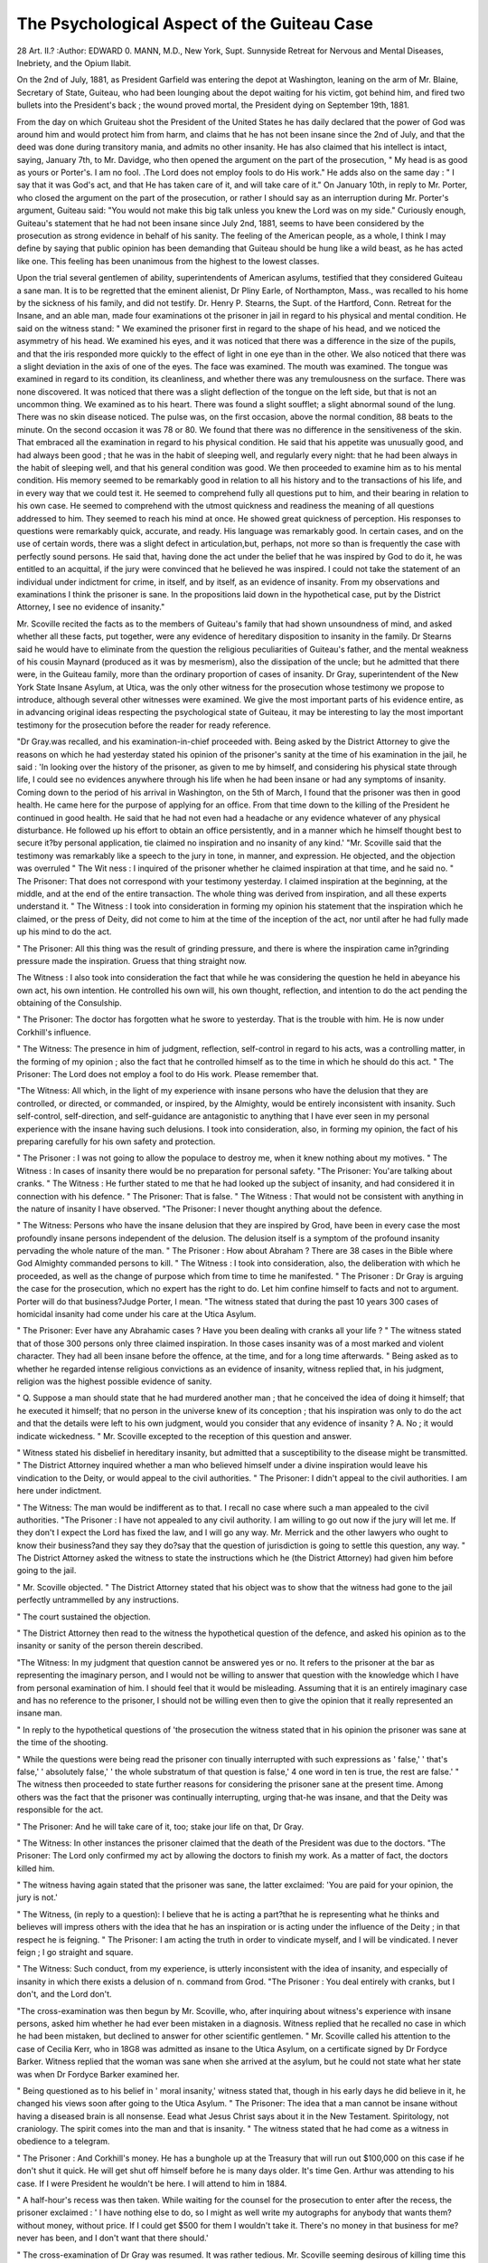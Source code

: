 The Psychological Aspect of the Guiteau Case
=============================================

28 Art. II.?
:Author:  EDWARD 0. MANN, M.D., New York, Supt. Sunnyside Retreat for Nervous and
Mental Diseases, Inebriety, and the Opium Ilabit.

On the 2nd of July, 1881, as President Garfield was entering
the depot at Washington, leaning on the arm of Mr. Blaine,
Secretary of State, Guiteau, who had been lounging about the
depot waiting for his victim, got behind him, and fired two
bullets into the President's back ; the wound proved mortal,
the President dying on September 19th, 1881.

From the day on which Gruiteau shot the President of the
United States he has daily declared that the power of God
was around him and would protect him from harm, and claims
that he has not been insane since the 2nd of July, and that
the deed was done during transitory mania, and admits no
other insanity. He has also claimed that his intellect is
intact, saying, January 7th, to Mr. Davidge, who then opened
the argument on the part of the prosecution, " My head is as
good as yours or Porter's. I am no fool. .The Lord does not
employ fools to do His work." He adds also on the same day :
" I say that it was God's act, and that He has taken care of it,
and will take care of it." On January 10th, in reply to Mr.
Porter, who closed the argument on the part of the prosecution, or rather I should say as an interruption during Mr.
Porter's argument, Guiteau said: "You would not make this
big talk unless you knew the Lord was on my side." Curiously
enough, Guiteau's statement that he had not been insane since
July 2nd, 1881, seems to have been considered by the prosecution as strong evidence in behalf of his sanity. The feeling
of the American people, as a whole, I think I may define by
saying that public opinion has been demanding that Guiteau
should be hung like a wild beast, as he has acted like one.
This feeling has been unanimous from the highest to the lowest
classes.

Upon the trial several gentlemen of ability, superintendents
of American asylums, testified that they considered Guiteau
a sane man. It is to be regretted that the eminent alienist,
Dr Pliny Earle, of Northampton, Mass., was recalled to his
home by the sickness of his family, and did not testify. Dr.
Henry P. Stearns, the Supt. of the Hartford, Conn. Retreat
for the Insane, and an able man, made four examinations ot
the prisoner in jail in regard to his physical and mental condition. He said on the witness stand: " We examined the
prisoner first in regard to the shape of his head, and we noticed
the asymmetry of his head. We examined his eyes, and it was
noticed that there was a difference in the size of the pupils,
and that the iris responded more quickly to the effect of light
in one eye than in the other. We also noticed that there was
a slight deviation in the axis of one of the eyes. The face was
examined. The mouth was examined. The tongue was examined in regard to its condition, its cleanliness, and whether
there was any tremulousness on the surface. There was none
discovered. It was noticed that there was a slight deflection
of the tongue on the left side, but that is not an uncommon
thing. We examined as to his heart. There was found a
slight soufflet; a slight abnormal sound of the lung. There
was no skin disease noticed. The pulse was, on the first
occasion, above the normal condition, 88 beats to the minute.
On the second occasion it was 78 or 80. We found that
there was no difference in the sensitiveness of the skin. That
embraced all the examination in regard to his physical condition. He said that his appetite was unusually good, and had
always been good ; that he was in the habit of sleeping well,
and regularly every night: that he had been always in the habit
of sleeping well, and that his general condition was good. We
then proceeded to examine him as to his mental condition. His
memory seemed to be remarkably good in relation to all his
history and to the transactions of his life, and in every way
that we could test it. He seemed to comprehend fully all
questions put to him, and their bearing in relation to his own
case. He seemed to comprehend with the utmost quickness and
readiness the meaning of all questions addressed to him. They
seemed to reach his mind at once. He showed great quickness
of perception. His responses to questions were remarkably quick,
accurate, and ready. His language was remarkably good. In
certain cases, and on the use of certain words, there was a slight
defect in articulation,but, perhaps, not more so than is frequently
the case with perfectly sound persons. He said that, having done
the act under the belief that he was inspired by God to do it,
he was entitled to an acquittal, if the jury were convinced that he
believed he was inspired. I could not take the statement of an
individual under indictment for crime, in itself, and by itself, as
an evidence of insanity. From my observations and examinations I think the prisoner is sane. In the propositions laid
down in the hypothetical case, put by the District Attorney, I
see no evidence of insanity."

Mr. Scoville recited the facts as to the members of Guiteau's
family that had shown unsoundness of mind, and asked whether
all these facts, put together, were any evidence of hereditary
disposition to insanity in the family. Dr Stearns said he would
have to eliminate from the question the religious peculiarities
of Guiteau's father, and the mental weakness of his cousin
Maynard (produced as it was by mesmerism), also the dissipation
of the uncle; but he admitted that there were, in the Guiteau
family, more than the ordinary proportion of cases of insanity.
Dr Gray, superintendent of the New York State Insane
Asylum, at Utica, was the only other witness for the prosecution
whose testimony we propose to introduce, although several other
witnesses were examined. We give the most important parts of his
evidence entire, as in advancing original ideas respecting the
psychological state of Guiteau, it may be interesting to lay
the most important testimony for the prosecution before the
reader for ready reference.

"Dr Gray.was recalled, and his examination-in-chief proceeded with. Being asked by the District Attorney to give the
reasons on which he had yesterday stated his opinion of the
prisoner's sanity at the time of his examination in the jail,
he said : 'In looking over the history of the prisoner, as given
to me by himself, and considering his physical state through
life, I could see no evidences anywhere through his life when
he had been insane or had any symptoms of insanity. Coming down to the period of his arrival in Washington, on the
5th of March, I found that the prisoner was then in good
health. He came here for the purpose of applying for an
office. From that time down to the killing of the President
he continued in good health. He said that he had not even
had a headache or any evidence whatever of any physical disturbance. He followed up his effort to obtain an office persistently, and in a manner which he himself thought best to
secure it?by personal application, tie claimed no inspiration and no insanity of any kind.'
"Mr. Scoville said that the testimony was remarkably like
a speech to the jury in tone, in manner, and expression. He
objected, and the objection was overruled
" The Wit ness : I inquired of the prisoner whether he claimed
inspiration at that time, and he said no.
" The Prisoner: That does not correspond with your testimony yesterday. I claimed inspiration at the beginning, at the
middle, and at the end of the entire transaction. The whole
thing was derived from inspiration, and all these experts understand it.
" The Witness : I took into consideration in forming my
opinion his statement that the inspiration which he claimed, or
the press of Deity, did not come to him at the time of the
inception of the act, nor until after he had fully made up his
mind to do the act.

" The Prisoner: All this thing was the result of grinding
pressure, and there is where the inspiration came in?grinding
pressure made the inspiration. Gruess that thing straight
now.

The Witness : I also took into consideration the fact that
while he was considering the question he held in abeyance his
own act, his own intention. He controlled his own will, his
own thought, reflection, and intention to do the act pending the
obtaining of the Consulship.

" The Prisoner: The doctor has forgotten what he swore to
yesterday. That is the trouble with him. He is now under
Corkhill's influence.

" The Witness: The presence in him of judgment, reflection,
self-control in regard to his acts, was a controlling matter, in
the forming of my opinion ; also the fact that he controlled
himself as to the time in which he should do this act.
" The Prisoner: The Lord does not employ a fool to do His
work. Please remember that.

"The Witness: All which, in the light of my experience
with insane persons who have the delusion that they are controlled, or directed, or commanded, or inspired, by the Almighty,
would be entirely inconsistent with insanity. Such self-control,
self-direction, and self-guidance are antagonistic to anything that
I have ever seen in my personal experience with the insane
having such delusions. I took into consideration, also, in
forming my opinion, the fact of his preparing carefully for his
own safety and protection.

" The Prisoner : I was not going to allow the populace to
destroy me, when it knew nothing about my motives.
" The Witness : In cases of insanity there would be no preparation for personal safety.
"The Prisoner: You'are talking about cranks.
" The Witness : He further stated to me that he had looked
up the subject of insanity, and had considered it in connection
with his defence.
" The Prisoner: That is false.
" The Witness : That would not be consistent with anything
in the nature of insanity I have observed.
"The Prisoner: I never thought anything about the
defence.

" The Witness: Persons who have the insane delusion that
they are inspired by Grod, have been in every case the most
profoundly insane persons independent of the delusion. The
delusion itself is a symptom of the profound insanity pervading
the whole nature of the man.
" The Prisoner : How about Abraham ? There are 38 cases
in the Bible where God Almighty commanded persons to kill.
" The Witness : I took into consideration, also, the deliberation with which he proceeded, as well as the change of
purpose which from time to time he manifested.
" The Prisoner : Dr Gray is arguing the case for the prosecution, which no expert has the right to do. Let him confine
himself to facts and not to argument. Porter will do that business?Judge Porter, I mean.
"The witness stated that during the past 10 years 300 cases
of homicidal insanity had come under his care at the Utica
Asylum.

" The Prisoner: Ever have any Abrahamic cases ? Have
you been dealing with cranks all your life ?
" The witness stated that of those 300 persons only three
claimed inspiration. In those cases insanity was of a most
marked and violent character. They had all been insane
before the offence, at the time, and for a long time afterwards.
" Being asked as to whether he regarded intense religious
convictions as an evidence of insanity, witness replied that, in
his judgment, religion was the highest possible evidence of
sanity.

" Q. Suppose a man should state that he had murdered
another man ; that he conceived the idea of doing it himself; that
he executed it himself; that no person in the universe knew of its
conception ; that his inspiration was only to do the act and that
the details were left to his own judgment, would you consider that
any evidence of insanity ? A. No ; it would indicate wickedness.
" Mr. Scoville excepted to the reception of this question and
answer.

" Witness stated his disbelief in hereditary insanity, but
admitted that a susceptibility to the disease might be transmitted.
" The District Attorney inquired whether a man who believed himself under a divine inspiration would leave his
vindication to the Deity, or would appeal to the civil authorities.
" The Prisoner: I didn't appeal to the civil authorities.
I am here under indictment.

" The Witness: The man would be indifferent as to that.
I recall no case where such a man appealed to the civil
authorities.
"The Prisoner : I have not appealed to any civil authority.
I am willing to go out now if the jury will let me. If they
don't I expect the Lord has fixed the law, and I will go any
way. Mr. Merrick and the other lawyers who ought to know
their business?and they say they do?say that the question of
jurisdiction is going to settle this question, any way.
" The District Attorney asked the witness to state the instructions which he (the District Attorney) had given him
before going to the jail.

" Mr. Scoville objected.
" The District Attorney stated that his object was to show
that the witness had gone to the jail perfectly untrammelled by
any instructions.

" The court sustained the objection.

" The District Attorney then read to the witness the hypothetical question of the defence, and asked his opinion as to the
insanity or sanity of the person therein described.

"The Witness: In my judgment that question cannot be
answered yes or no. It refers to the prisoner at the bar as
representing the imaginary person, and I would not be willing
to answer that question with the knowledge which I have from
personal examination of him. I should feel that it would be
misleading. Assuming that it is an entirely imaginary case and
has no reference to the prisoner, I should not be willing even
then to give the opinion that it really represented an insane
man.

" In reply to the hypothetical questions of 'the prosecution
the witness stated that in his opinion the prisoner was sane at
the time of the shooting.

" While the questions were being read the prisoner con tinually interrupted with such expressions as ' false,' ' that's
false,' ' absolutely false,' ' the whole substratum of that question
is false,' 4 one word in ten is true, the rest are false.'
" The witness then proceeded to state further reasons for
considering the prisoner sane at the present time. Among
others was the fact that the prisoner was continually interrupting, urging that-he was insane, and that the Deity was
responsible for the act.

" The Prisoner: And he will take care of it, too; stake
jour life on that, Dr Gray.

" The Witness: In other instances the prisoner claimed
that the death of the President was due to the doctors.
"The Prisoner: The Lord only confirmed my act by allowing
the doctors to finish my work. As a matter of fact, the doctors
killed him.

" The witness having again stated that the prisoner was
sane, the latter exclaimed: 'You are paid for your opinion, the
jury is not.'

" The Witness, (in reply to a question): I believe that he
is acting a part?that he is representing what he thinks and
believes will impress others with the idea that he has an inspiration or is acting under the influence of the Deity ; in that
respect he is feigning.
" The Prisoner: I am acting the truth in order to vindicate
myself, and I will be vindicated. I never feign ; I go straight
and square.

" The Witness: Such conduct, from my experience, is
utterly inconsistent with the idea of insanity, and especially of
insanity in which there exists a delusion of n. command from Grod.
"The Prisoner : You deal entirely with cranks, but I don't,
and the Lord don't.

"The cross-examination was then begun by Mr. Scoville,
who, after inquiring about witness's experience with insane persons,
asked him whether he had ever been mistaken in a diagnosis.
Witness replied that he recalled no case in which he had been
mistaken, but declined to answer for other scientific gentlemen.
" Mr. Scoville called his attention to the case of Cecilia Kerr,
who in 18G8 was admitted as insane to the Utica Asylum, on a
certificate signed by Dr Fordyce Barker. Witness replied that
the woman was sane when she arrived at the asylum, but he
could not state what her state was when Dr Fordyce Barker
examined her.

" Being questioned as to his belief in ' moral insanity,'
witness stated that, though in his early days he did believe in
it, he changed his views soon after going to the Utica Asylum.
" The Prisoner: The idea that a man cannot be insane
without having a diseased brain is all nonsense. Eead what
Jesus Christ says about it in the New Testament. Spiritology, not
craniology. The spirit comes into the man and that is insanity.
" The witness stated that he had come as a witness in
obedience to a telegram.

" The Prisoner : And Corkhill's money. He has a bunghole up at the Treasury that will run out $100,000 on this case
if he don't shut it quick. He will get shut off himself before
he is many days older. It's time Gen. Arthur was attending to
his case. If I were President he wouldn't be here. I will
attend to him in 1884.

" A half-hour's recess was then taken. While waiting for
the counsel for the prosecution to enter after the recess, the
prisoner exclaimed : ' I have nothing else to do, so I might as
well write my autographs for anybody that wants them?without money, without price. If I could get $500 for them I
wouldn't take it. There's no money in that business for me?
never has been, and I don't want that there should.'

" The cross-examination of Dr Gray was resumed. It was
rather tedious. Mr. Scoville seeming desirous of killing time
this afternoon and the witness being somewhat prolix in his
answers. Witness stated that insanity meant that there was
a conjunction or combination of disease of the brain with mental
disturbance. Disease of the brain was essential to insanity.
He had conducted post-mortem examinations of the brains of
insane persons, but never [sarcastically] before they were
dead.

" The Prisoner: What the doctors want to do is to kill a
man first and examine his brain afterward.

" Mr. Scoville inquired whether witness had ever before
known a case where the prisoner, in feigning insanity, had acted
as Guiteau did.

" The Witness : I have not considered that the prisoner had
made any manifestations of insanity. I said I thought that
he was feigning in this : that he endeavoured to impress on
me in the jail and here the idea that he believed in inspiration,
in respect to which I believe he was feigning and misrepresenting?playing a part.
" Dr Gray was further cross-examined by Mr. Scoville.
" Q. Is your opinion that the prisoner was sane on the 2nd
of July based on your inability to discover any indication that
his brain was diseased? A. Based on the whole examination of
the case and as represented here to me; also in the hypothetical
questions. There was no inability present. There was no brain
disease present.

" Q. Did you not answer on your direct examination that
the prisoner was sane on the 2nd of July? A. I did, and I do
answer now?

" Q. What was the basis of that opinion ? A. That question
was connected with the asking of the hypothetical question,
involving what was supposed to be the ground for the opinion
as to whether the prisoner was sane or insane.
" Q. Was your opinion based wholly on the hypothetical
question ? A. My opinion, in answer to the hypothetical
question, was based wholly on that.

" For some time Mr. Scoville continued to question the
witness as to the ground on which he based his opinion,
endeavouring to get him to admit that it was formed in part
on the testimony of the prisoner when on the stand, but the
witness was wary, and Mr. Scoville failed to accomplish his
purpose. The witness declined to answer categorically any of
the questions propounded to him, and on Mr. Scoville's remonstrating with him, stated that he did not propose to be lectured.
He should answer the questions in his own words. He proposed to
give his own testimony, and not let counsel give it for him. He
was on oath, and proposed to follow that rule.

" Suppose a man in a public place shoots, without adequate
motive, another man in the presence of a large number of
people, would that fact be any evidence of insanity ? A. Not
the slightest. The words 'apparent motive' have no particular meaning.
" The witness stated, in answer to further questions, that
the regulation of the diet, regular hours and rest were important
elements in the treatment of the insane. Under such treatment
an insane patient might recover within three or four months.
" Q? Would there be anything to show that he was insane
four months before ? A. Not without the history.

" Q. What is 'kleptomania' ? A. A word used to express
thieving ; I don't believe in it; I don't believe in any of the
so-called ' moral insanities ;' I believe they are crimes.
" Q. What do you mean by 'dipsomania'? A. Some
people call such a tendency a habit of drinking; I call it
drunkenness ; I don't call it insanity.
" Q. What do you mean by 'pyromama '? A. The burning
of houses. I call it incendiarism ; I call it a crime.
" The witness having characterised one of Mr. Scoville's
questions as frivolous, the prisoner exclaimed : ' Your idea
that a man cannot be insane without the brain being diseased
is rather frivolous. You and the Saviour don't agree on that
subject. You had better study spiritology; you will get some
new light then.'

" Q. Suppose that a person believed that he was called of
the Lord to do a certain act of violence, that his education
was such that he was led to obey, and that under that conviction
he should do the act, would you consider such a person to be of
sound mind ? A. I should not consider such a person necessarily
insane.

" Suppose he believed that he had no alternative but to
do the will of the Lord and that he was not able, mentally, to
resist it, so that with him it was a grinding pressure, would his
doing that act be an evidence of insanity? A. No; there is
no evidence of disease in it. It would be simply an extreme
fanaticism.

" Is it not a fact that insane people have sometimes such
periods of sanity that it is difficult to detect any evidence of
insanity ? A. There are such cases?called in one class
periodical cases, in another paroxysmal cases.
" Here the tedious cross-examination closed.
" The prisoner kept remarkably quiet, not interrupting
more than three or four times, once with the information that
' Humpty Dumpty' wanted his autograph.

" At the request of the District Attorney the witness gave
brief descriptions of the various cases which had come under
his observation where insane persons had committed homicide.
One of these cases was that of a man who had killed li:s wife
with an axe, under the delusion that he saw the face of Grod in
the axe and heard a voice commanding him to do the act. In
all these cases the insanity was very marked, independent of the
delusion.

" The District Attorney stated he thought he had concluded
the examination of the witness, but desired to look over his
notes during the recess, which was then at 12.30, taken for
half an hour.

" After the recess Dr Grray was again called to the stand and
further interrogated by Mr. Scoville, but there was nothing of
interest developed.

" As he left the stand the District Attorney announced that
that concluded the testimony for the Government."
Dr A. E. Macdonald, Superintendent of the New York City
Asylum for the insane, appeared as a witness for the prosecution
December 27th, 1881. He defined insanity as a disease of the
brain, manifesting itself in a departure from the ordinary views
and conduct of life. When asked as to moral insanity lie said
that he did not believe in it, and had never seen a case of it.
He had seen more than 6,000 cases of insanity. He said that
moral insanity was another name, and had been since its invention, for wickedness or craft. He then said that he did not
mean to say that there was no such thing as insanity showing
itself in the disturbance of the moral nature, and said that an
insane person might give evidence of insanity through his moral
actions as well as through his mental actions, but he would say
that there was no such disease as moral insanity. Dr Macdonald
visited the prisoner in jail on the 13th of November remaining
there from 11 to 1 o'clock. From his personal examination
of Gruiteau, and his careful observation of him during the trial,
he believed him to be a sane man. He believed that he had
been feigning insanity in court, and based that opinion on his
observation of him in jail, and of his conduct during his visits
to the jail as contrasted with Gruiteau's conduct in court.
The only effect for the defence, whose testimony we shall introduce, is Dr E. C. Spitzka of New York, the important part of
whose evidence follows in full; succeeding this the principal
points in the judge's charge to the jury, and finally our own
psychological estimate of Gruiteau's mental condition. Had the
experts for the prosecution been cross-examined differently,
much of their testimony would have been found very weak, and
many points could have been elicited which would have told
strongly in favour of Guiteau's insanity. Guiteau's vagaries
seemed to assume the form that " the President under the
manipulation of the Secretary of State has been guilty of the
basest ingratitude to the Stalwarts. His express purpose has
been to crush General Grant and Senator Conklin, and thereby
open the way for his renomination in 1884. In the President's
madness he has wrecked the once grand Republican Party, and
for that he dies. This is not murder, it is a political necessity.
It will make my friend, Arthur, President, and save the Republic"
These are Guiteau's own words, and he claims that God inspired
him to do the homicidal act. Do these utterances of Guiteau's
resemble those of a sane man, or do they resemble those of a
man displaying that he is influenced by the most exalted
notions respecting himself, and displaying liis diseased self-love ?
Does he not show himself a Theomaniac which is a classical
form of emotional insanity ; reasoning mania with exaltation?
We refrain from saying more until the close of this paper when
we propose to draw our conclusions respecting Guiteau's mental
state.

" Mr. Scoville called to the stand, with the Consent of the
prosecution, Dr E. C. Spitzka, of New York. He stated that
he had followed the medical profession for eight years, and for
six years had made a speciality of nervous and mental diseases.
He had studied in Vienna and this country. He had been
called as an expert in insanity cases 25 or 26 times. He had
written articles upon the subject, and had received the international competitive prize-in 1878 for an essay upon insanity.
" Q. Do you know the prisoner? A. I examined him
yesterday in the jail.

" Q. Did you ever see him before that? A. Never
" Q. For what purpose did you examine him ? A. In order
that, if I were compelled to give testimony by the court, I
might do so intelligently.
" Q. Will you tell the result of the examination ? A. If
the court compels me to do so.
" The Court: If the counsel requires it you will have to
answer it.
" The Witness: The result of my examination was that I
found this man insane.
" Q. Have you any question or doubt about it ? A. Not
the slightest.
" Q. Did you examine his eyes with an ophthalmoscope ?
A. Simply with the desire of making the examination thorough,
not with any special object.
" Q. Did you examine his eyes so that you satisfied yourself
as to their condition ? A. I did.
" Q. Also his pulse ? A. Yes.
" Q. How did you investigate this subject ? A. I examined
the background of his eyes by an instrument known as an ophthalmoscope. I examined the pulse with an instrument which
magnifies the pulsations called the sphygmograph.
" What was the result of that examination as to his eyes and
pulse ? A. I found both normal and healthy.

'* Q. State whether there was anything in those particulars
to change or affect your opinion as to his insanity. A. Nothing.
From the nature of the case as in my mind, both examinations
were not necessary, and strictly speaking, irrelevant. It was
simply as a matter of record that I made them.

" Q. State somewhat further the particular phase or character
of the insanity in this case as observed by you. A. That
would be very difficult to render clear to any jury not composed
of experts. I simply say that the marked feature of this man's
insanity is a tendency to delusive or insane opinion, and to the
creation of morbid and fantastical projects. There is a marked
element of imbecility of judgment, and while I had no other
evidence than the expression of his face for this, I have no
doubt that he is a moral imbecile, or rather a moral monstrosity.
" Q. Will you state whether you observed any indication
of insanity from the general appearance of his eyes? A. That
was to my mind the most conclusive evidence of his insanity.
I concluded that I had an insane man to deal with before I
asked any question or said anything to him. He had an insane
manner as well marked as I ever saw it in an asylum.
" Q. From your knowledge of the insane, is it or not an
indication of insanity that a man has an acute, retentive
memory? A. It is consistent with some forms of insanity, and
inconsistent with others.

" Q. In it consistent with a condition of insanity that a man
has a quick perception ? A. The same answer would apply to
that question.

" Mr. Scoville then propounded a long hypothetical question,
similar to that which he had already asked the other expert
witnesses, ending with the interrogatory as to whether Gruiteau
was insane on the 2nd July.
" The Witness: I decline to answer any hypothetical
question in a case where I have examined the prisoner himself
that would not incorporate the result of that examination.
" Q. Then include in that hypothetical question your own
conclusion of his mental examination ? A. I should say that
the prisoner, whom I examined, had been in more or less of a
morbid mental state throughout his life, and that he was probably
insane at the time that you mention.

" Cross-examination by Mr. Davidge. Q. What do you
mean by insanity ? A. That is a question which I never
attempt to answer. I can give you an approximate definition.
" Mr. Davidge : I would be glad to have it.

"The Witness : Any profound deterioration from a normal
standard of human thought and action, excluding the ordinary
phenomena of the common nervous diseases, and excluding
acute intoxication and febrile delirium.

" Q. There are very many degrees of insanity, are there not ? .
A. Certainly. There is every degree.

" Q. There may be degrees involving want of discrimination between right and wrong, and there may be other degrees
which do not involve want of discrimination? A. That is so,
and it varies in the history of the same person.

" Q. There may, therefore, be degrees which render insane
persons responsible, and other degrees which do not render them
responsible ?

" Objected to by Mr. Seoville and objection sustained by
the court on the ground that it is not for a medical expert to
say whether or not a man is responsible in law.

" Q. You have had submitted to you quite a long hypothetical case. Suppose every element of that case to be removed
except the single one that the prisoner was dominated by the
delusion that in putting the President to death he was carrying
out the Divine will, and that he had not capacity to resist the
force of that delusion, would not that postulate alone have led
you to the conclusion that he was insane?

" The Witness : Is it an insane delusion that you refer to ?
"Mr. Davidge: It is an insane delusion.

" The Witness : A person who has an insane delusion is
insane, even if it is a single delusion.

" Q. Then if you can assume that postulate to be true the
rest of the question amounts to nothing. A. I do not see how
that follows.

" Q. If the fact that this prisoner was dominated by an
insane delusion alone led you to the conclusion that he was
insane, do you attach any importance to the other postulates
in the hypothetical case. A. The greatest, as strong confirmatory evidence.
" Q. If the first postulate was sufficient to lead you to the
conclusion of his insanity, did you want any confirmatory evidence? A. I should feel very much more positive if I had it,
than if I had not it. As medicine is not an exact science, we
generally strengthen our diagnoses by taking every available
point.

" Q. You are not making a diagnosis here but answering
a hypothetical case; and one tixed fact in that hypothetical
case is tantamount to a proof that this man is insane. Now, I
want to know why you needed any corroboration ot his insanity ?
A. I think you misunderstood me. As a witness on this stand I
needed nothing further than that single postulate.

" Q. And all beyond that postulate might be left out of the
case ? A. That is not a supposable case.

" Where did you graduate ? A. At the Medical Department of the University of the City of New York.
" In reply to further questions, the witness said that he had
never had charge of an insane asylum, but that he had applied
or made inquiries looking to application for such employment
to the asylums at Blackwell's Island, New York; Oshkosh,
Wis.; and Danville, Penn. The application for the asylum on
Ward's Island was made at the instance of Dr McDonald, its
Superintendent. These applications were not gratified for
reasons which he would like to state. He had never made such
application to the Bloomingdale Asylum. He had never been
Professor in any medical school, but was Professor of Comparative Anatomy at the Columbia Veterinary College?
" Q. What sort of a college is that? A. A college where
physicians are instructed in the art of treating the lower
animals.

? " Q. Horses, mainly, I suppose? A. Yes. The branch
which I treat of is the branch pursued by such men as Thomas
Huxley, Baron Huguet, Ha3ckel, and others of our most eminent
scientists. I have no reason to be ashamed of it.
" Mr. Davidge : I do not mean that you should be.
" The Witness: The same question has been asked me before on suggestions from a special quarter, and I know that it
comes from the same quarter. I expected it. It is done with
the intention of casting a reflection on the witness.
" Mr. Davidge: All these doctors and the doctors belonging to this college are,called ' horse doctors,' are thej' not?
"The Witness: I never have treated any lower animal,
except the ass, and that animal had two legs. (Laughter.)
I, therefore, cannot consider myself a veterinary surgeon.
" Q. But you are a veterinary surgeon, are you not ?
A. In the sense that I treat asses who ask me stupid questions,
I am. (Laughter.)
" Q. I understand that you have been examined as witness in
a number of cases involving the questions of insanity? A. I
have been.
"? Q. Are you what is called a professional expert? A. Inasmuch as I never solicit a case I do not know that 1 can
properly call myself such, but I am so often in court as an
expert that I might consider myself one in the sense of being
very frequently consulted.

" Q. Is not that your main business? A. No. In that
sense I am not a professional expert. The term is often used
in an unfavourable sense, as representing a professional man
who is willing to put his services at the disposal of any party
for hire, and to regulate his testimony according to the interest
he represents.

" Q. Putting aside that unfavourable definition, do you
hold yourself out to the world as a man ready to go into court
and testify in cases involving the question of insanity ? A. I
am willing to testify to the truth in any case and for any side,
and I charge a respectable fee for it, the full value of my services.
In this case, however, I do not receive enough to take me to
Jersey City. If I had desired to sell my services or sell my
convictions, I would be sitting behind you as one of the experts
for the prosecution. (Sensation.)

" Q? What reason have you for saying that ? A. Because
I had an opportunity of coming here as an expert for the prosecution.

" On being further pressed on this point the witness stated
that Mr. Porter, a counsel for the prosecution, had called at
his office on October 31, and asked him whether he (the witness)
could be of any service to the prosecution. The witness told
him that he should be very glad to act for the prosecution if it
were not against his convictions, but that he had already formed
a fixed opinion. He also told Mr. Porter that he had been indirectly approached on the part of the defence and that he had
declined. On being pressed to give the ground for the opinion then
formed (before he had ever seen the prisoner), the witness said he
had formed it from the picture of the prisoner which he had seen
in one of the illustrated papers, from the prisoner's documents
(particularly his letter to Gen. Sherman, and the letter in which
he said he was going to marry a wealthy lady in New York),
from his family history as stated in the newspapers, and from
the almost unanimous interpretation given to his acts by the
laity, who had seen him a short time before and a short time
after the assassination. He referred particularly to the statements
of Senator Logan and Mr. Charles Reed. While giving this
testimony the witness was leaning carelessly on the rail of the
witness box, when he was somewhat imperatively directed by
the District Attorney to stand up straight, so that he could be
better seen by the counsel. The witness resented this direction
by saying that he would take his seat, and he accordingly took
it. The District Attorney then asked the Judge to instruct
the witness to stand up. The Judge did so, and the witness
obeyed.

" The witness was then examined as to the circumstances of
his visit to the prisoner yesterday in the jail. He had gone
into the cell behind other visitors so as to take the prisoner
unawares. He had gone to the jail with Mr. Scoville, and spent
about an hour and a half with the prisoner. He did not
examine the prisoner physically at first. That was done at the
same time that he examined him mentally. Witness represented himself as a professor of phrenology. Prof. Brown, of
Fowler & Wells. In that way he was enabled to induce the
prisoner to allow him to put atropine in his eyes so as to dilate
them in order that he might examine them. As a phrenological
dodge, he first examined the shape of his head, and asked him
to give him his psychological condition at the time he shot the
President. The prisoner repeated the word ' psychological' and
said 'psychos?mind, soul.' Witness then asked him what objection he had to the President. The prisoner said he had not
any. Witness asked him why he had not removed Mr. Blaine
instead of the President. He said : * Because that would not
have done any good. There would have been just such another
man as Blaine to step into his shoes and Arthur would not have
been President.' Then the prisoner became wildly excited
about the trial, and yelled forth about the way that the prosecution was attacking him, bringing up (as he said) lying
witnesses. He yelled out loudly, declaiming and shouting in
the insane manner very perfectly. The witness told him to
keep cool, but it was difficult to restrain him. Witness asked
him why he interrupted the court if (as he said) God had got
the thing in His hand, and would bring it to a successful conclusion, so far as he was concerned. He made a quotation from
Scripture about Jesus Christ sending the lying to utter damnation, and said : ' May I not do the same thing ? Am I not in
the position of Jesus Christ ? Am I not a martyr ? Have I
not sacrificed myself foy the American people ?' The witness
went on to state that he found the prisoner's physical condition
(as far as he noticed it) good, his memory good, and his legal
attainments (in conversing with Mr. Scoville about his trial)
those of a third-class shyster. He displayed a certain amount
?t judgment, parried questions which he did not want to answer,
and went to subjects which developed something flattering to
his self-love.

" RIGHT AND WRONG IN INSANITY.

" Q. Did you form the opinion that this man did not know
the difference between right and wrong? A. That would
depend on the interpretation given to the question. If you
ask me whether he knew the full consequences of his act, I
should say without any hesitation, that (at least since he has
been a lawyer) he has always known the ordinary legal consequences of criminal acts.
" Q. You have no doubt of that ? A. Not the slightest. But
that is not my interpretation of insanity. It is outside the idea
of right and wrong.

" Q. You reached the conclusion first that he did not know
the difference between right and wrong. A. I did not say
that.

" Q. I understood you to say that. A . I am positive I
stated that this man, ever since he was a lawyer, always knew
the legal consequences of criminal acts.
" The Prisoner: I have not been a lawyer for five or six
years.

" Q. I understood you to say distinctly that you had 110
doubt he did know the difference between right and wrong?
A. 1 would not like to answer anything under the construction
of a foreign mind. I want this answer to stand as I gave it?
that this man, since he was a lawyer, always knew the ordinary
consequences attaching to criminal acts. But I again wish to
add that that is not my test of right.

" Q. But it will be that of the courts. On these postulates
you base the opinion that his mind tended to insane delusions ?
You did not find any insane delusion, but a tendency to insane
delusion ? A. I found a tendency towards insane delusion, and
I found delusive opinions.

" Q' What do you mean by a tendency to insane delusions ?
A. A phenomenon frequently exhibited by those having an
insane constitution; a tendency to misinterpret the real affairs
of life, especially those of a complex nature.
" Q. You found in him a tendency to morbid opinions ??
A. To the formation of morbid projects.

" Q. What made you think that he had a tendency to the
formation of morbid projects ? A. Because he told me as positively and sincerely as a man could, that when he got out of
jail (feeling firmly convinced that the American people would
not allow him to die a disgraceful death after what he had
done for them) he would go'to Europe for three or four months
to keep out of the way, and then come back and lecture, and
that he expected to make a great success. That was a morbid
project in the future. I became convinced that the crime for
which he is indicted was the result of a morbid project rather
than of a delusion, strictly speaking.

Q. You found that he shot President Grarfield, not so much
in consequence of an insane delusion as on account of the
formation of a morbid project? A. Based on a delusive
opinion,
" Q. You concluded that the shooting of the President was
not the result of an insane delusion, but rather of a tendency
of the mind to the formation of morbid projects? A. That is
the main motor.

" Q. Do you not think that every murder originates in
seme such tendency ? A. On the contrary, I think it is the
great exception.
" Q. Could any man who does not indulge in morbid
projects commit a murder ? A. Most murders are not committed from morbid projects, but from sane motives, criminal
motives.

" Q. The murderer, as a general thing, is in a healthy state
of mind, 'and his projects are not morbid? A. I did not say
that. I only say negatively that the ordinary murderer is not
insane. I do not say that he is in a typical good condition of
bodily health.

" Q. Is not a man who murders another a creature of a
morbid project ? A. Positively, no.
" Q. You noted no insane delusion about this man? A.
He did not have anything I would call a fixed delusion.
" Q. You found no illusion ? A. No.
" Q. Hallucination ? A. No.
" Q. You attributed this crime to the formation of a morbid
project ? A. A morbid project, growing out of a diseased condition of the mind.
" Q' Was there any instance (except the remark about
lecturing) that showed the formation of a morbid project?
A. He gave me an account of the shooting of the President,
which I considered another morbid project.

" Q. That is reasoning in a circle. The thing to be ascertained was the condition of his mind at the time of the shooting ? A. I did not so understand it when I went to the jail.
The only thing I expected to get was his present condition, in
so far as it tended to elucidate the condition of his mind at the
time of the shooting.

" Q. You do not undertake to give an opinion as to his
condition at the time of the shooting? A. Only so far as I
would say that this man has always been of a morbid mind.
" Q. By which you mean a diseased mind? A. If I were to
be very accurate I should draw a line between the disease
which attacks the brain after it has been developed and the
improper development of the brain. I should rather say he
was a brain monstrosity?a congenital malformation of the
brain.

" Q. As to his project' to go to Europe for a time and then
return and lecture, was that a morbid project or a depraved
one? A. Depravity enters as an element, but it is a morbid
project.
" Q. You thought that the scheme was so revolting that it
could not originate in depravity, but was the result of a morbid
disease? A. Yes.
" Q. Would not that depend upon the degree of depravity ?
A. I suppose if there was an extreme degree of depravity it
might coexist in the scheme. The idea that the American
people would be so grateful that they would flock to his lectures
could only be based on an insane conception.
" Q. Might not that be the outcome of a depraved heart ?
A. No, it could not.

"The court then, at 12.30, took a recess for one hour.
" As the manacles were being placed upon the prisoner lie
broke forth with a denunciation of the prosecution for the use
of the word ' depravity.' With the exception of committing
adultery to get rid of his wife, and of owing some debts, he
had always been a Christian man ; ' and,' he concluded violently,
11 am not afraid to go to the gallows if the Lord Almighty
wishes me to go there. I expect an act of (rod that will blow
this court and the jury out of that window to protect me if
necessary. I want to thunder that in the ears of the American
people.'

" AFTEJt THE RECESS.

" The afternoon session was opened, as usual, by the prisoner, who, thumping the table with his fist, cried: ' There are
a good many poodle dogs in the newspaper business, and I
want to express my utter contempt for some of those poodle
dogs. I am glad to notice that the high-toned, conscientious
papers are saying, almost with one voice, that it would be a
stain on the American name for the jury to hang a man in my
condition on the 2nd of July, when I was precipitated upon
the President.'

" Hardly had he ceased speaking when a voice from the
most crowded corner of the covirt-room exclaimed : ' Shoot him
now!' The prisoner glared around in a frightened manner,
while there was a good deal of suppressed commotion among
the spectators. The Deputy Marshal endeavoured to discover
the offender, but was unsuccessrul in his search.
" The cross-examination was then resumed.

" Q. The appearance of his face indicated moral insanity ?
A. I made the general proposition that this man's facial
expression, with that which we know as the usual manner, and
that having some other evidence, I would have concluded that
he suffered from moral imbecility or moral monstrosity.
" Q. That was the conclusion you derived from the appearance of his face ? A. Yes.
" Q. What do you mean by a moral monstrosity ? A. By
moral monster I mean a person who is born with a nervous and
defective organisation, one altogether deprived of that moral
sense which is an integral and essential constituent of the normal
human mind, being analogous in this sense to a congenital
cripple who is born speechless or with one leg shorter than the
other.
" Q. From that brief interview with this man you concluded
that he was born a cripple in respect of his moral sense ??A.
Yes.
" Q. What means had you to attribute his crippled mental
condition to a congenital cause and not to natural causes ??
A. The shape of his head and his face and certain physical
evidences of imperfect brain development which I found, there
being a defective innervation of the facial muscles, asymmetry
of the face, and' a pronounced deviation of the tongue to the
left. I found that he was born with a brain whose two sides
are not equal, or eo much unequal as to constitute a diseased
brain. The end of his tongue deviated one-half or three-fourths
of an inch from the median line. I do not wish it to be understood that on any of these evidences singly I would call a man
insane.

" The Prisoner: The doctors all agree that one side of my
head is larger than the other. That may be insanity or not,
but it is a fact.

" The Witness stated that the fact that the prisoner had had
two blood relatives in insane asylums, was what first led him to
conclude that the insanity of the prisoner was congenital.
" Q. You did not base your opinion on the data you have
mentioned? A. This data only allowed me to form a very
strong suspicion.

" Q. Do you think the fact that there are two cousins in the
insane asylum, from causes not congenital, indicates a congenital
defect in the prisoner? A. I made no such proposition. If
these two cousins became insane from causes foreign to their
ancestry, it would not prove anything as to this man's insanity.
" Mr. Davidge inquired whether, in the case of Mr. Parker
(one of the cousins) if the insanity had been brought on by
excessive drinking, there would be anything to prove the insanity of the prisoner, and received a negative reply. He then
stated the case of the other insane cousin, Abby Maynard, who,
up to her tenth year, had been a bright child, but who had
48 THE PSYCIIOLOGICAL ASPECT OF THE GUITEAU CASE.
become insane under the influence of a mesmeric teacher, and
? inquired whether that fact could throw any light on the congenital insanity of the prisoner. The witness replied that it
threw the strongest light. No one could become insane or of
feeble mind from mesmeric experiments who was not already
tainted with insanity.

" Q. You think not? A. I may say I know not.
" Q. You draw no difference between susceptibility and
insanity ? A. She was susceptible because she was predisposed.
I could probably mesmerise one out of thirty of the persons in
this court-room 100 times without affecting the health, unless
they were of an imperfect mental organisation. But no person
can be mesmerised frequently without being injured.
" Q. The degree of damage would depend upon the organisation of the subject ? A. Certainly. I consider those experiments inexcusable. I doubt that ordinary persons in ordinary
conditions of health become insane or feeble-minded from such
experiments. ?

" Q. How many have become insane that you ever heard
of? A. I am so familiar with the literature of insanity and
the statistics of asylums that if that fact had anything to do
with the production of insanity, I would have heard of it.
" Q. Suppose that the idea of hereditary insanity had been
removed, would you still have reached the conclusion you did
from the formation of the prisoner's head, his facial muscles,
and the deviation of his tongue? A. It would amount to no
more than a strong suspicion. The fact that the head is larger
on one side than the other is not the most pronounced anomaly.
There is a peculiar ascent of the back part of the head, as if it
were cut off suddenly, and a sort of keel-like prolongation in the
middle line extending along down the back of the head. That
is what we call rhombo-cephalic.

" Q' What is the keel? A. A ridge in the middle line.
" Q. Have you examined any more monsters ? A. They are
not so frequent that any one can examine any large number. I
do not think I have ever seen a case exactly like this, and I
have not seen more than half a dozen that would belong to the
same group.

"Mr. I)avidge then went into an exhaustive examination as
to the exact difference between the prisoner's head and the
heads of ordinary persons, the extent of the deviation of the
tongue, and the effect of the facial muscles, to which the witness
had referred. The witness detailed the peculiarities, not always,
however, to Mr. Davidge's satisfaction, stating that none of them
taken singly could be looked upon as evidence of congenital
insanity, but that being grouped and taken in connection with
the fact of hereditary insanity was strong evidence.
" Q. You base your opinion as to bis moral monstrosity on
tlie shape of bis head ? A. Only incidentally. I base it upon
his expression, taken in connection with the abnormal shape of
his bead. It proves the congenital character of the trouble.
If the man only bad the mean face he has, I should say he
might be a depraved man, but when I add to that the defective
shape of his skull, I am strongly of the belief, as strongly as
science permits us to come to a conclusion, that he is a congenital monstrosity.
" Q. You refer to the shape of the head and the inequality
of the facial muscles, and the deviation of the tongue to the
left, as indicating that the lack of moral sense is congenital and
not acquired? A. Yes, among the other physical evidences I
noticed was a defect in his speech.

" Q. What do you mean by an unequal facial development?
A. On one side the facial folds, when he was laughing, rose
higher than on the otber.
" Q. His smile was a one-sided smile? A. A lop-sided
smile.
" Q. In your practice, have you met with many lop-sided
smiles? A. It is the characteristic of those insane whom we
term 4 primary monomaniacs.'
" Q. Taken alone, what would it amount to? A. Absolutely
nothing.
" Q. When he put out his tongue it went to the left side ?
A. Yes, over half an inch.
" Q. And tbatwas another proof of congenital monstrosity?
A. I never said anything remotely leading to that conclusion.

" TIIE WITNESS WEARIED.

" At this point the witness asked permission to sit down,
stating that he was suffering from a slight affection in the heel.
' Oh, certainly,' assented Mr. Davidge, and then took occasion
to retaliate for some of the bitter remarks made against him by
the witness by adding significantly : ' I thought it was higher
up.' The witness was not long allowed to be seated, for in a
few moments the District Attorney, in a petulant tone, complained of being unable to see his face and ordered him to stand
up. The witness made no strong objection, though he intimated
that if the prosecution bad seen fit they might have asked some
of their experts to move their seats a little, and thus be able to
see his face without putting him to personal inconvenience.
" The prisoner's comment upon this was addressed to Mr.
Corkhill: ' He's a bad man for you, Corkhill, and we have
more of them.'

" The examination was then continued.
" Q. How common is it for tongues of people to deviate ?
A. In a perfectly healthy person the tongue will not deviate.
" Q. Is it uncommon for the tongues of sane people to
deviate ? A. In the experience of physicians it i3 one of the
common evidences of other diseases than insanity.
" Q. It can throw little light upon insanity ? A. Only as
an accessory fact.
" Q. Suppose the tongue had deviated to the right, what
effect would it have ? A. None whatever.
" Q. Only when it deviated to the left? A. I cannot
answer a question that is put in a trivial way.
" Q. You are a member of the moral insanity school? A.
I have said nothing to that effect. I believe that there are well
established cases of moral insanity. Occasionally it does exist
by itself.

" Q. Throw away altogether the hereditary element, would
you call this a case of moral monstrosity ? A. I would only
have the strong opinion that it was so.
" Q- Would you be able to discriminate between moral monstrosity and depravity ? A. Standing by themselves, I doubt it.
" Q. Did you discover any defect in his reasoning faculties ?
A. I did. The man based his conclusions on insane and
erroneous assumptions throughout.

" Q. I want to know whether, between the assumption and
the conclusion, you discovered a lack of reasoning power ? A.
Taking his assumption to be correct, his conclusion was logical.
" Q. For instance, you asked why he did not remove Mr.
Blaine, and he said: * Because another just as bad would get
in his place?' A. That was logical from his point of view.
" Q. He said his act would cement the Republican party ?
A. From his point of view, and perhaps from the point of view
of many politicians that are not insane, that is correct.
" Q> What experience have you had with men under trial for
heinous crimes ? A. Within the last two months I have
examined three criminals whose attorneys claimed insanity for
them, and I found them all to be sane. One of them was
shamming and two were not shamming.
" Q. As a sensible man do you mean to say that you can
base any opinion on such an experience as that? A. Certainly.
I am one of those who believe that the careful analysis of one
case is worth more than the slip-shod examination of a thousand
cases.
" Q. You say that you found the prisoner's memory good?
A. Yes.
" Q. You found his perceptive faculties good? A. Fair;
that is, as good as the average, perhaps better than some.
THE PSYCHOLOGICAL ASPECT OF THE QUITEAU CASE. 51
" Q. And you found tliat he had the abilities of a thirdclass shyster ? A. Yes.
" Q. That is,you attributed to him low cunning?* A. I did.
" Q. And unscrupulous actions ? A. Undoubtedly.
" Q. And what men would call a depraved moral character ?
A. Yes, only that I attributed that to disease.
" Q. Have you had any experience of men who professed to
believe that they were instruments in the hands of Divine
Providence? A. With insane men, yes, quite a number. It
is a common symptom of the insane that they consider themselves the instruments of a higher power, and according to their
'legree of education they woidd make it more or less plausible.

" THE ASSASSIN IN HIGH GLEE.

" As Mr. Davidge concluded his cross-examination it was
taken up by the District Attorney, who endeavoured to show an
inconsistency in the witness expressing to-day a disinclination
to reveal a professional communication and his having written
?t letter, published in the New York Times on the 2nd of
November, stating that he had declined to appear as an expert
for the Government. The witness explained that what he meant
was that he would not make the statement on the stand lest it
might prejudice the case. He drew a broad distinction between
that and his letter in The Times. He also admitted having
written a paper which was published in the New York Medical
Record of October 20th (ten days before Mr. Porter called on
him,) in which he said that there was not a scintilla of doubt in
his mind that Gruiteau was insane, and that he would be admitted
into any insane asylum as a proper subject for sequestration.
He added: ? That was my opinion then and is my opinion
now.' The District Attorney recited the points in this article
on which the witness had based his opinion, and the witness
stated that they were all correct.

" An allusion being made in this article to a certain writer
on insanity who would turn over in his grave if Gruiteau were
hanged, the District Attorney asked him if that were true.
" The witness replied, with a considerable asperity of manner:
4 That is an absurd question. You know that was intended
figuratively. I am not here to give you instruction on the use
of metaphor.'

" Q. Is that one of the metaphors on which you based your
opinion ? A. That is nonsense.
" The Prisoner (to the District Attorney) : The Doctor gives
you trouble, Corkhill. I am sorry to see you heated up so.
You had better cool off and let us go home.
" Q. You state in this article that Mr. Blaine, Senator
Logan, and the President recognised the insanity of the
prisoner, is that true ? A. It was so stated in the papers of
the day. An interviewer in the New York Herald made a
very exhaustive statement of an alleged interview with Mr.
Blaine, and he gave the unqualified opinion of Mr. Blaine that
the man was insane ; and I knew, furthermore, that there was
a telegram from the Cabinet to the American Ministers in
Europe, stating that there was no conspiracy, but that the
assassination was the act of an insane man. (Applause in the
court-room.)

"The Prisoner (tauntingly to the District Attorney) : That
settles you, Colonel. (Laughter.)
" The District Attorney, referring to the Gosling case, in
which the witness had been examined as an expert, put this
question to the witness: 'You did not appear on both sides in
that case ?'
" The witness answered, with an expression of anger, 4 No ;
and there was no basis for your question.'
" The District Attorney : I am to determine that.
"The Witness (resolutely): I will determine that.
" The Prisoner (to the District Attorney) : Let us go home,
Colonel, and then you can cool off. (Laughter.)
" Q. Did you take a fee in that case from others than
the family? A. I never did, and there is no basis for the
question.
" Q. Did you return that fee and take a larger fee r
A. Never; and there's no basis for that question.
" The Prisoner (to the District Attorney) : And it is a dirty
question for you to ask, Corkhill. You have got no brains and
no conscience, and I am going to ask President Arthur to kick
you out of your place. (Laughter.)
"The Witness (to the Judge) : I am a witness here under
attachment. I appear here very unwillingly. I object to
questions which have no basis, and the only object of which is
to run me down. There was no basis for the questions. I dare
any person to make an assertion on which such a question could
be based.
" The District Attorney: The witness's answers are conclusive. I cannot contradict them.
" The Prisoner: Dr Spitzka is one of the most scientific
men in America. He studied in all the high-toned colleges in
Europe, and he is not to come here and be insulted by this
little bit of a scamp. (To the District Attorney, contemptuously) : Why, Corkhill, he would not even condescend to spit
on you. (Laughter.)
" The District Attorney : I understand that this witness
over a month ago wrote ail opinion upon the subject of this
prisoner's insanity and criticised the whole case. I want to
show that he did not come here with unformed opinions.
"The Witness : Nor did I claim to do so.
" The Court: There is nothing wrong in that.
" Q. Did you say in this article that it would be a matter
of regret if the Gruiteau case ever came before a jury ? A. 1
said it then and I say it now.
" Q. Did you say that a narrow-minded official, conducting
this trial, would find experts who would be only too willing
to chime in with the public prejudice? A. I said that,
decidedly.
" Q. "To what official did you refer? A. I referred to
you. (Laughter, in which the prisoner joined, clapping his
hands and saying to Mr. Scoville, who was endeavouring to
keep him quiet, ' Do not undertake to put your brain over
mine.')
" Q. Did you say that it was to be feared that the conviction
of Gruiteau would be nothing more than a form of lynch process
which would reflect great discredit on American medical jurisprudence ? A. Yes, I said that.
" The Prisoner: And that is the opinion of the best medical
papers in the country, and you know it too, Corkhill.
" Did you say that the insanity of the assassin was recognised by many of the journals, but that the organ of the
officers of asylums expressed itself adversely, and that several
Superintendents of asylums pretended that Gruiteau was insane?
A. I said that.

" Q. So that when you came into this case you had not
only expressed your opinion as to the sanity or insanity of the
prisoner, but you had criticised the law officer in charge of the
case, and said that it would be disgraceful to hang the prisoner,
and that the case ought never to go to a jury? Now, do you
pretend to say that you came here an unbiased witness ?
A, (Indignantly) : I mean to say that I am an honest, scientific,
unprejudiced witness, and if you will say?(restraining himself)
?I will not go any further.

" JUDGE cox's DECISION.

" Judge Cox then proceeded to state his views on the
prayers submitted on both sides, first giving his attention to
the question of jurisdiction. He said that at an early stage
in the case he had expressed a preference to hear that question
discussed in a preliminary form, by way of demurrer, or motion,
or plea, because a determination of it adversely to the jurisdiction would have spared all the labour and trouble of the trial.
54 THE PSYCHOLOGICAL ASPECT OF THE GUITEAU CASE.
Counsel, however, had the privilege of making the question at
at any stage of the case. The jurisdiction of the court had
been publicly discussed and seriously challenged, and he had
felt it incumbent on him not to ignore a question so vital to
the rights of the accused. He had deemed it his duty, therefore, to investigate the question thoroughly. After a very
exhaustive review of the English and American authorities,
he expressed his conviction that the English authority was
decidedly in favour of jurisdiction where the blow had taken
place, and that in this country there was a strong array of
authority in the same direction. He felt at liberty to adopt
and announce the doctrine (which conformed to common sense),
that the jurisdiction was complete where the fatal wound had
been inflicted, and that, therefore, the place of death was immaterial. Consequently, it would be improper to grant the
thirteenth instruction prayed for by the defence, because the
offence charged might be tried and conviction might follow
under those counts of the indictment which averred the death
to have occurred in the District of Columbia. For the same
reason the fourteenth instruction, relating to jurisdiction, had
to be denied. When it became his duty to charge the jury in
the case, it would be his effort to expand and illustrate so much
of those instructions as he considered correct; but, for the present, he merely desired to express his opinion sufficiently to
guide the counsel in their arguments to the jury.

" The Prisoner: I am glad your Honour has excluded the
thirteenth prayer. It was put in without my consent.
" Judge Cox then proceeded to consider the first and second
prayers of the prosecution in connection with the third, fifth,
sixth, and eighth prayers of the defence. The first instruction
asked for by the prosecution namely that 4 the legal test of
responsibility, where insanity is set up as defence for alleged
crime, is whether the accused, at the time of committing the
act charged, knew the difference between right and wrong in
respect of such act,' he regarded as correct. He reviewed at
great length the questions involved in the McNaughten case,
and quoted from testimony given by Lord Justice Fitz James
Stephen before a Parliamentary Committee, which had before
it in 1874 a bill to define the law of insanity. He referred
to this, h? said, simply to show that the answers of the Judges
in the McNaughten case had not since been regarded as
clearly establishing the proposition that a mere capacity to
know the laws of *he land subjected persons to criminal responsibility. Since the McNaughten case a number of homicide
cases had been tried at nisi prius in England, and he had not
been able to find one in which a knowledge of the law of the
land had been laid down as a test. In the United States there
were numerous cases that applied to a knowledge of right and
wrong in regard to the particular case ; but the instructions
had been in the most vague and general terms. He would,
therefore, state his own views, which he did as follows: ' To a
sane man an act, whether morally wrong or not, is wrong if it
is in violation of the law of the land. It cannot be right for
him, although he may think that, independently of the law,
it would be. It cannot be right for him, although he may
think it is right notwithstanding the law, and that he may
rightfully commit it in violation of the law. But, while a sane
man is responsible for opinions contrary to the law, if carried
out in practice, an insane man is not held to the same responsibility. He may know the law of the land, but in his delusions
he may insanely believe that it is not the law for him, but that
he is acting under a higher authority which supersedes it. If,
therefore, I am to rule upon this proposition as" presented, I
grant it only with a qualification, and I give, as a substitute
therefor, my own (marked No. 1) as follows :

"No. 1. The legal test of responsibility, where insanity is set
up as a defence for alleged crime, is whether the accused, at the
time of commitingthe act charged, knew the difference between
right and wrong in respect of such act. Hence, in the present
case, if the jury find that the accused committed the act charged
in the indictment, and at the time of the commission of his
crime knew what he was doing and that what he was doing
was contrary to the law of the land, he is responsible, unless, in
consequence of insane mental delusions, or other form of mental
disorder, he was labouring under such defect of reason as to be
incapable of understanding the obligation of the law of the land,
and the duty aud necessity of obedience to it and of understanding
that his act was wrong, because it was in violation of the law.
" The Prisoner: That first instruction is just what I desire.
It leaves the matter entirely with the jury to say whether the
act was right or wrong. I say that it was right.

"Judge Cox: I have prepared instruction No. 2. which
embodies all that I think is correct on the remaining instructions asked for by the Government, and in the first four
instructions asked for by the defence. It is as follows.
"No. 2. If the jury find that the defendant committed the act
charged, and at the time thereof knew what he was doing and that
what he was doing was contrary to the law of the land, it constitutes no excuse even if it is true that when he committed the act he
really believed that he was producing a great public benefit, and
that the death of the President was required for the good of the
American people. Nor would such excuse be afforded by the
fact that in the commission of the act he was controlled by a
depraved moral sense, whether innate or acquired, or by evil
passions or indifference to moral obligations. And, even if the
jury find that the defendant, as a result of his own reasoning
and reflection, arrived at the determination to kill the President,
and, as a further result of his own reasoning and reflection,
believed that his said purpose was approved or sugge-ted or
inspired by the Deity, such belief would afford no excuse. But
it would be different, and he would not be responsible criminally,
if the act was done under the influence, and as the product, of
an insane mental delusion that the Deity had commanded him
to do the act which had taken possession of his mind, not as a
result of his own reflections, but independently of his own will
and reason, and with such force as to deprive him of the degree
of reason necessary to distinguish between right and wrong as
to the particular act. In such case, even if he knew that the
act was a violation of the law of the land he would not be
responsible if his reason was so perverted by the insanity that
he was incapable of understanding the obligation of the law of
the land, and that the act was wrong under the obligation of
that law, and wrong in itself.

" Judge Cox continued as follows: In this connection I
used the words 'wrong in itself' because I can conceive a
case in which one might believe, insanely, that the law of the
land provided no punishment for murder, and yet the person
might be perfectly aware of the moral enormity of the crime.
I would be unwilling to pronounce such a person irresponsible.
I have omitted from this instruction one important feature of that
asked for on the part of the defence. It is expressed in the first
sentence of the first prayer, in these words: ' Or was it committed
under an influence or power which the accused could not resist by
reason of his unsoundness of mind.' It cannot he denied that
some of the most respectable courts in this country have recognised it as possible that a man may be driven against his own
will to the commission of an act, which he knows to be wrong,
by an insane, irrepressible impulse within him, overriding his
own will and conscience ; and those courts maintain that, as
under such circumstances the will to do wrong (which is the
very essence of criminality) is wanting, he ought not to be
held criminally responsible. They therefore hold that the test
of the knowledge of right or wrong ought to be qualified by
the further condition whether the person had the power to
choose between doing or not doing the act. The question is a
dangerous one alike for courts and juries to handle, and I do
not intend to express an opinion upon it further than the facts
of the case require. Those facts seem to relieve me from the
necessity and responsibility of discussing it generally. If we
strike out of this case all the declarations and testimony of
the defendant himself, we have no light whatever on this
subject. There are circumstances, such as his actions and. conduct, which his counsel may argue of themselves indicated
some aberration, and are corroborative of and explained by his
testimony. But of themselves they would have afforded no
indication of the particular motive or special form of delusion
that actuated him. Of this we have no indications except in
the declarations, oral and written, of the defendant himself.

But he has never claimed that he was irresistibly impelled to
do an act which he knew to be wrong. On the contrary, he
always claimed that it was right. He justified it at the time,
and afterwards in his papers, as a political necessity and an act
of patriotism ; and whether he claimed inspiration early or
late, he has claimed that the act was inspired, and therefore
right. He has used the words 'pressure' and 'inspiration'
interchangeably, as it were, to express the idea. This has no
meaning, unless it be that he was under an insane delusion
that the Deity had inspired and commanded the act. He has
certainly not separated the idea of pressure and impulse from
the conviction of inspiration and right of duty.
"The Prisoner:. My speech will throw a light upon that
very point.

" NO EVIDENCE OF INSANITY.

" Judge Cox : The defendant has asserted no form of insanity which does not involve the conviction that the act was
right, and I feel sure that I am not transcending the privilege
of the court when I say that there is no evidence in the case
outside of his own declaration tending to prove irresistible
impulse as a thing by itself and separate from this alleged
delusion. Therefore, the case does not seem to me to present
or call for any ruling on the hypothesis of an irresistible
impulse to do what the accused knew to be wrong and what
was against his will. Whether there is such a thing as
irresistible, insane impulse to commit crime, and whether it has
existed in any particular case, are questions of fact and not of
law. In this case I think there is no testimony showing that it
can exist by itself as an independent form of insanity, but
rather the contrary. There is, however, testimony tending to
show that such impulses result from and are associated with
insane delusions, and especially with such an insane delusion
as that the party has received a command from the Deity to do
an act. But if such an insane delusion exists, so as to destroy
the perceptions of right and wrong as to the act (which is sub58 THE PSYCHOLOGICAL ASPECT OF THE GUITEAU CASE.
stantially the defendant's claim), this, of itself, is irresponsible
insanity, and there is no need to consider the subject of impulses resulting from the delusion. On the other hand, if there
wera no insanity, but a mere fanatical opinion or belief, the
only impulse that could have actuated the defendant must have
been a sane one?such a one as, in the most favourable view of
it, a mistaken sense of duty?which impulse the law requires
him to resist and control. In connection with the medical
testimony tending to show that these impulses are always or
generally associated with some insane delusion, if there are
facts tending directly to show the existence or absence of an
irresistible impulse, they may perhaps furnish some evidence of
the existence or absence of insane delusion. But I think, in
view of the undisputed features of this case, it would only confuse and perhaps mislead the jury to give them any instruction
directly upon the subject of irresistible impulse, and that this
particular case does not call for any qualification for the general
rule adopted, as I have mentioned as the test of responsibility.
" The twelfth instruction is drawn with reference to section
5,342 of the Revised Statutes. I do not understand that
statute to create any new species of manslaughter. It uses the
common law definitions of both murder and manslaughter
and (perhaps in view of the doubts I have already spoken
of) applies them to two cases where the mortal wound was
inflicted in one jurisdiction and the death occurred in
another. The terms ' malice' and e maliciously' used in the
statute would have no meaning except by reference to the
common law. We know that the term ' malice' in the definition of murder does not require that proof shall be given of any
special hatred or ill-will to the deceased, but that the deliberate
intent to kill, from whatever motive, constitutes all the malice
that the law requires.to be shown, and that the term f without
malice' in the definition of manslaughter means simply without
premeditated intent?as where the killing occurs in the heat of
passion or sudden quarrel. All this I will explain to the jury
when it becomes necessary to charge them. But the instruction?in its use of the phrase, ' without malice in fact'?
might convey the idea to the jury that if the killing was done
from the motives declared by the prisoner, and if he had, as he
says, no personal ill-will toward the President, it was not
murder. It is objectionable on this ground ; and every object
that could be properly sought under this head will be attained
by the explanations which I have indicated to be made to the
jury. It becomes important, in the first place, to settle the
rules of evidence by which the jury is to be guided in weighing
the proofs.

" THE BURDEN OF PROOF.

" In reference to the question on whom rests the burden of
proof, where insanity is relied on as a defence, three different
and conflicting views have been held by three different courts.
According to one view, it is incumbent on the accused to
establish the fact of his insanity at the time of the commission
of the alleged crime by evidence so conclusive as to exclude all
reasonable doubt of it. But this view derives so little support
from authority that it may be passed over without comment, as
inadmissible. Another view is that the defence of insanity is
an affirmative one, which the party asserting it must establish
to the satisfaction of the jury by, at least, a preponderance of
evidence. That is to say, the evidence in favour of it need not
be so conclusive as to leave no room for reasonable doubt, but
it must have more weight with the jury than the evidence
against; so that they would feel justified in finding the fact as
they would find any fact in a civil suit in which all questions
of fact are decided according to the weight of the evidence.
" Still another view is that the sanity of the accused is just as
much a part of the case of the prosecution as the homicide
itself, and just as much an element in the crime of murder, the
only difference being that, as the law presumes every one to be
sane, it is not necessary for the Government to produce affirmative evidence of the sanity, but that if the jury have a reasonable
doubt of the sanity they are just as much bound to acquit as if
they entertained a reasonable doubt of the comfnission of the
homicide by the accused. After a careful examination of the
authorities?some of which are mere dicta and others not well
considered or even consistent statements of opinion?I am
satisfied that the best reasons and most weighty of them sustain
the views which I now proceed to state. I have examined all
the authorities with great care over and over again. The cases
that are referred to in support of the second rule are somewhat
more numerous than the others. Some of them, however, turn
on the statutory definition of the charge of murder. A great
many of the cases are mere dicta, and some of them involve
utter contradictions. Not one of them contains the least show
of argument. With us there is no statutory definition of
murder. We have the common law definition of murder as
occurring when a homicide is committed by a person of sound
memory, discretion, &c. The opinions which support the last
view are decidedly entitled to most confidence. They are
reasoned out from first principles, and their reasonings have
been unanswered, and are, in my judgment, unanswerable. In
the case of Stone, tried in this court a few years ago, the instructions were as follows :
" ? In a capital case the defence of insanity is required to
be made out by most clear and convincing proof. In this
case, the jury must judge of the evidence offered to sustain
the defence. And if, on consideration of all the evidence
in connection with the presumption that what a man does is
sanely done, the jury entertains a reasonable doubt as to
whether the prisoner committed the homicide charged, or as
to whether at the time of the commission he was in a sane
state of mind, they must acquit him.'

" I shall, however, adopt the suggestion which is found in
some of the later authorities?that is, not to instruct the jury
to acquit if they feel a reasonable doubt about any one fact in
the issue, but I shall instruct them as to the nature of the crime,
and as to all the elements composing it, including that of
responsibility. I shall instruct them as to the presumption of
innocence and sanity, and shall tell them finally that, on the
whole evidence and on the consideration of both those presumptions, if they have a reasonable doubt of the guilt of the
prisoner, the prisoner is entitled to an acquittal.

" The tenth and eleventh instructions asked for on the part of
the defence do not involve any serious question. The eleventh
instruction asks me to say that ' If the jury believe from the
evidence that the prosecution has wilfully suppressed evidence
of the mental condition of the prisoner during two weeks
following the shooting of President Garfield, which it was in
their power to have produced in the trial, the jury have a right
to take that fact into consideration as a presumption that such
evidence, if it had been produced, would have been unfavourable
to the prosecution.' Any instruction ought to be based on
some evidence in the case, and if I were to grant the instruction
in that form I would be assuming that there was some evidence
in the case tending to show a wilful suppression of evidence by
the prosecution. I cannot so assume. It is always, however,
open to either side to argue that evidence which might have
been produced, and which has not been produced, should be
regarded as injurious to the party refusing to produce it. But
I do not think the court ought to give a formal instruction in
the shape of either the tenth or eleventh prayer. I have already
given my views on the twelfth and remaining prayers.
"At the conclusion of Judge Cox's decision the prisoner
remarked : 6 I am satisfied with the law as laid down by your
Honour.' "

Emotional Insanity and Reasoning Mania.

A Psychological view of the mental state of Guiteau.
In the Gruiteau case on the one side, the evidence was supposed lo show a chronic condition of insanity before the crime;
and, on the other side, to show an exceptionally quick intelligence and decided powers of discrimination.
I think the evidence on both sides to have been correct,
and also think that very clearly Gruiteau has for years been the
subject of emotional insanity, taking an exalted form and
being characterised by exaltation regarding religion, pride,
vanity, and ambition. The intellect has been intact, while the
feelings and the moral sentiments have been affected by disease;
the emotional insanity finally taking on a destructive character,
as it not unfrequently does when the propensities, instincts, or
desires are involved ; homicidal mania or suicidal mania being
the form of insanity as the case may be. To convey a correct
idea of what I believe Chateau's morbid mental state to have
been, is, I fear, somewhat difficult. Unless at the last, Gruiteau
thought himself the agent of Grod to accomplish the " removal"
of the President, I believe him to be a man who, while he has
had no decided delusion, has been influenced by the most
exalted notions respecting himself; his every gesture, and expression, and conversation displaying his diseased self-love. He
has exhibited the monomanie vaniteuse, associated, however,
with great intelligence, and an extent of knowledge of which
many sane men in the court-room at his trial might be justly
proud. In the court-room he exhibited the excitement, susceptibility, and fury of a monomaniac, and it is somewhat surprising
that this fact seemed not to be recognised by the many able
alienists present. It is a classical fact that monomaniacs have
a general sense of well-being, and seize on the cheerful side of
everything; that they,are satisfied with themselves and are content with others ; that they are controlled by vanity and self-love,
and delight in their own vain-glorious convictions ; that they are
susceptible and irritable ; that their determinations are violent;
that they are inexhaustible in their loquacity; that they dislike opposition and restraint, and easily become angry and even
furious. Is not this a picture of Gruiteau on trial for his
life? He has exhibited a religious exaltation amounting to
theomania. This is a much rarer mental state than religious
melancholia or depression, but it is a state distinctly recognised
by alienists, and Gruiteau has clearly exhibited it, and it would
not be at all improbable for Guiteau yet, if he lives long enough.
to manifest the opposite extreme of religious melancholy or
depression. In the development of insanity generally, melancholy precedes mania, but these cases of which Gruiteau is an
example are exceptions to the rule. Guiteau has never, I think,
been very different from what he now is; he has never evinced
the slightest mental incoherence on any one point nor any
kind of hallucination. He appears, however, so thoroughly
unconscious of ever having done anything wrong, so completely
destitute of all sense of shame or remorse, and has proved himself so utterly incorrigible throughout life, that I can only
satisfy my doubts by pronouncing him insane. He has been
a scourge to his family from childhood, and on him little moral
influence can be exerted. He appears to be quite destitute of
the moral feelings and without human kindness. I believe that
there is a certain class of the insane, in whom we find the union
of intellectual ability with congenitally feeble moral powers, a
moral insensibility, and necessarily a proportionate irresponsibility. I do not understand how any alienist of experience can
have failed to recognise such cases, if he be a man of any discernment. I know of a case to-day, in which the intellectual
faculties are not only equal to, but far superior to the average,
and where there is, I believe, a perfect moral insensibility. I
believe the disease in Gruiteau's case to be a congenital deficiency,
the result probably of perverted nutrition of the textures of his
brain, occurring, perhaps, even during foetal life. I believe
that his brain has undergone pathological changes which have
induced defective moral power, and think that he would have
been regarded as insane rather than criminal, if his acts had not
made him decidedly amenable to the laws of his country. In
the former case, he would have been a life-long inmate of an
asylum, while now he is consigned to the gallows, society justly
protecting itself against him. Could it be proved that Gruiteau's
brain?the cerebral tissue?had received an injury by convulsions in infancy, or during childhood, we should have a very
plain case indeed of insanity as the ultimate effect of epilepsy,
but I am quite unaware of his early history in this respect.
While Gruiteau is quick, has an excellent memory, and can
acquire knowledge easily, and although in the abstract he undoubtedly knows the difference between right and wrong, as do
most of the insane, yet he has appeared utterly incapable of
following the former like other men. The form of insanity is
moral or emotional insanity proper, with partial exaltation or
exalted emotional condition. It is a reasoning mania, as the
intellect is intact. He has not been deprived of the use of his
reason, but his affections and disposition are perverted. The ego
is perverted, and the case is one of general moral obliquity
dependent upon cerebro-mental disease. In the last act of
Gruiteau's life drama, the ego may have been overborne by an
impulse, not sudden, but which perhaps the will had no longer
power to restrain, as the result of maniacal excitement.
Should Gruiteau live long enough, I should think the prognosis,
of his case very gloomy, and should expect to see him end in
mania or dementia.

Finally, I consider that, had the element of melancholy or
depression predominated in the mental state of Guiteau, rather
than that of exaltation, as it might readily have done, the
nation would then have been spared the profound grief with
which it has been stricken, and the last act in the drama of
Gruiteau's life would have been a suicide instead of a homicide.
